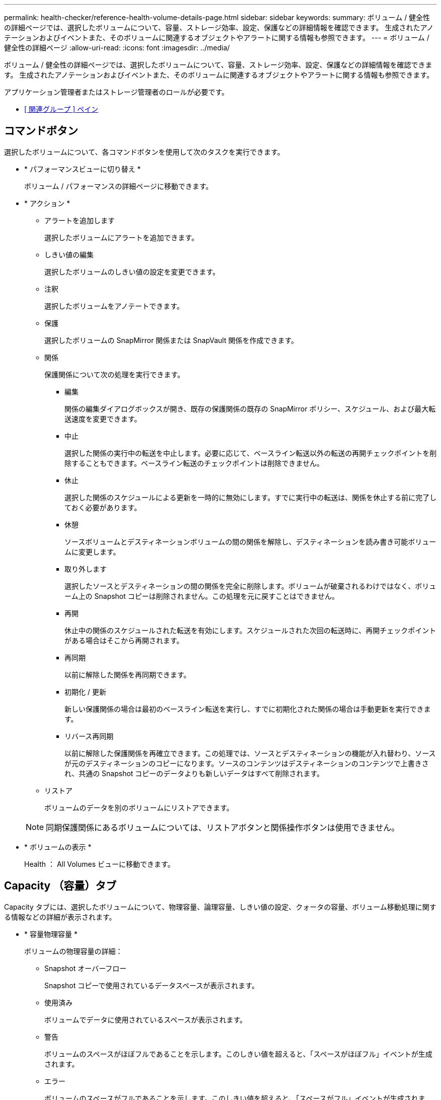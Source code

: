 ---
permalink: health-checker/reference-health-volume-details-page.html 
sidebar: sidebar 
keywords:  
summary: ボリューム / 健全性の詳細ページでは、選択したボリュームについて、容量、ストレージ効率、設定、保護などの詳細情報を確認できます。 生成されたアノテーションおよびイベントまた、そのボリュームに関連するオブジェクトやアラートに関する情報も参照できます。 
---
= ボリューム / 健全性の詳細ページ
:allow-uri-read: 
:icons: font
:imagesdir: ../media/


[role="lead"]
ボリューム / 健全性の詳細ページでは、選択したボリュームについて、容量、ストレージ効率、設定、保護などの詳細情報を確認できます。 生成されたアノテーションおよびイベントまた、そのボリュームに関連するオブジェクトやアラートに関する情報も参照できます。

アプリケーション管理者またはストレージ管理者のロールが必要です。

* <<reference-health-volume-details-page,[ 関連グループ ] ペイン>>




== コマンドボタン

選択したボリュームについて、各コマンドボタンを使用して次のタスクを実行できます。

* * パフォーマンスビューに切り替え *
+
ボリューム / パフォーマンスの詳細ページに移動できます。

* * アクション *
+
** アラートを追加します
+
選択したボリュームにアラートを追加できます。

** しきい値の編集
+
選択したボリュームのしきい値の設定を変更できます。

** 注釈
+
選択したボリュームをアノテートできます。

** 保護
+
選択したボリュームの SnapMirror 関係または SnapVault 関係を作成できます。

** 関係
+
保護関係について次の処理を実行できます。

+
*** 編集
+
関係の編集ダイアログボックスが開き、既存の保護関係の既存の SnapMirror ポリシー、スケジュール、および最大転送速度を変更できます。

*** 中止
+
選択した関係の実行中の転送を中止します。必要に応じて、ベースライン転送以外の転送の再開チェックポイントを削除することもできます。ベースライン転送のチェックポイントは削除できません。

*** 休止
+
選択した関係のスケジュールによる更新を一時的に無効にします。すでに実行中の転送は、関係を休止する前に完了しておく必要があります。

*** 休憩
+
ソースボリュームとデスティネーションボリュームの間の関係を解除し、デスティネーションを読み書き可能ボリュームに変更します。

*** 取り外します
+
選択したソースとデスティネーションの間の関係を完全に削除します。ボリュームが破棄されるわけではなく、ボリューム上の Snapshot コピーは削除されません。この処理を元に戻すことはできません。

*** 再開
+
休止中の関係のスケジュールされた転送を有効にします。スケジュールされた次回の転送時に、再開チェックポイントがある場合はそこから再開されます。

*** 再同期
+
以前に解除した関係を再同期できます。

*** 初期化 / 更新
+
新しい保護関係の場合は最初のベースライン転送を実行し、すでに初期化された関係の場合は手動更新を実行できます。

*** リバース再同期
+
以前に解除した保護関係を再確立できます。この処理では、ソースとデスティネーションの機能が入れ替わり、ソースが元のデスティネーションのコピーになります。ソースのコンテンツはデスティネーションのコンテンツで上書きされ、共通の Snapshot コピーのデータよりも新しいデータはすべて削除されます。



** リストア
+
ボリュームのデータを別のボリュームにリストアできます。



+
[NOTE]
====
同期保護関係にあるボリュームについては、リストアボタンと関係操作ボタンは使用できません。

====
* * ボリュームの表示 *
+
Health ： All Volumes ビューに移動できます。





== Capacity （容量）タブ

Capacity タブには、選択したボリュームについて、物理容量、論理容量、しきい値の設定、クォータの容量、ボリューム移動処理に関する情報などの詳細が表示されます。

* * 容量物理容量 *
+
ボリュームの物理容量の詳細：

+
** Snapshot オーバーフロー
+
Snapshot コピーで使用されているデータスペースが表示されます。

** 使用済み
+
ボリュームでデータに使用されているスペースが表示されます。

** 警告
+
ボリュームのスペースがほぼフルであることを示します。このしきい値を超えると、「スペースがほぼフル」イベントが生成されます。

** エラー
+
ボリュームのスペースがフルであることを示します。このしきい値を超えると、「スペースがフル」イベントが生成されます。

** 使用不可
+
「シンプロビジョニングボリュームにスペースリスクあり」イベントが生成され、シンプロビジョニングボリュームのスペースがアグリゲートの容量の問題が原因で確保できないことを示します。使用不可の容量は、シンプロビジョニングボリュームの場合にのみ表示されます。

** データグラフ
+
ボリュームの合計データ容量と使用済みデータ容量が表示されます。

+
自動拡張が有効になっている場合は、アグリゲートの使用可能なスペースも表示されます。このグラフには、ボリュームのデータに使用できる実質的なストレージスペースとして、次のいずれかが表示されます。

+
*** 次の場合は実際のデータ容量：
+
**** 自動拡張が無効になっている。
**** ボリュームで自動拡張が有効になっており、最大サイズに達している。
**** シックプロビジョニングボリュームで自動拡張が有効になっており、それ以上拡張できない。


*** 最大ボリュームサイズを考慮したボリュームのデータ容量（シンプロビジョニングボリュームおよびシックプロビジョニングボリュームでボリュームの最大サイズに対応するスペースがアグリゲートにある場合）
*** 次回の自動拡張のサイズを考慮したボリュームのデータ容量（シックプロビジョニングボリュームで自動拡張の割合のしきい値に対応できる場合）


** Snapshot コピーのグラフ
+
このグラフは、 Snapshot 使用容量または Snapshot リザーブが 0 でない場合にのみ表示されます。



+
どちらのグラフにも、 Snapshot 使用容量が Snapshot リザーブを超えている場合には超過分の使用容量が表示されます。

* * 容量の論理値 *
+
ボリュームの論理スペースが表示されます。論理スペースはディスクに格納されているデータの実際のサイズで、 ONTAP の Storage Efficiency テクノロジによる削減を適用する前のサイズです。

+
** 論理スペースのレポート
+
ボリュームで論理スペースのレポートが設定されているかどうかが表示されます。「有効」、「無効」、「該当なし」のいずれかになります。古いバージョンの ONTAP 上のボリューム ' または論理スペース・レポートをサポートしていないボリュームについては ' 該当しないが表示されます

** 使用済み
+
ボリュームでデータに使用されている論理スペースの量と合計データ容量に対する使用済みの論理スペースの割合が表示されます。

** 論理スペースの適用
+
シンプロビジョニングボリュームに対して論理スペースの適用が設定されているかどうかが表示されます。enabled に設定する場合、ボリュームの論理使用済みサイズを現在設定されている物理ボリュームサイズよりも大きくすることはできません。



* * 自動拡張 *
+
スペースが不足したときにボリュームが自動で拡張されるかどうかが表示されます。

* * スペース保証 *
+
FlexVol ボリュームがアグリゲートから空きブロックを削除するタイミングを制御する設定が表示されます。削除されたブロックは、ボリューム内のファイルへの書き込み用に確保されます。スペースギャランティは次のいずれかに設定できます。

+
** なし
+
ボリュームにスペースギャランティが設定されていません。

** ファイル。
+
データが書き込まれていないファイル（ LUN など）のフルサイズが確保されます。

** ボリューム
+
ボリュームのフルサイズが確保されます。

** 一部有効です
+
FlexCache ボリュームのサイズに基づいてスペースがリザーブされます。FlexCache ボリュームのサイズが 100MB 以上の場合は、最小スペースギャランティはデフォルトで 100MB に設定されます。FlexCache ボリュームのサイズが 100MB 未満の場合は、最小スペースギャランティは FlexCache ボリュームのサイズに設定されます。FlexCache ボリュームのサイズがあとで拡張されても、最小スペースギャランティはそのままです。



+
[NOTE]
====
ボリュームのタイプが「データキャッシュ」の場合、スペースギャランティは「一部」です。

====
* * 詳細（物理） *
+
ボリュームの物理仕様が表示されます。

* * 合計容量 *
+
ボリュームの合計物理容量が表示されます。

* * データ容量 *
+
ボリュームで使用されている物理スペース（使用済み容量）とボリュームで使用可能な残りの物理スペース（空き容量）が表示されます。それぞれについて、物理容量全体に対する割合の値も表示されます。

+
シンプロビジョニングボリュームについて「シンプロビジョニングボリュームにスペースリスクあり」イベントが生成された場合は、ボリュームで使用されているスペース（使用済み容量）と、ボリュームで使用可能なスペースのうちアグリゲートの容量の問題が原因で使用できないスペース（使用不可の容量）が表示されます。

* * Snapshot リザーブ *
+
ボリュームで Snapshot コピーに使用されているスペース（使用済み容量）と Snapshot コピーに使用可能なスペース（空き容量）が表示されます。これらの値は、 Snapshot リザーブ全体に対する割合としても表示されます。

+
シンプロビジョニングボリュームについて「シンプロビジョニングボリュームにスペースリスクあり」イベントが生成された場合は、 Snapshot コピーで使用されているスペース（使用済み容量）と、ボリュームで使用可能なスペースのうち Snapshot コピーの作成に使用できないスペース（使用不可の容量）。 アグリゲートの容量の問題が原因であると表示されます。

* * ボリュームしきい値 *
+
ボリュームの容量に関する次のしきい値が表示されます。

+
** ほぼフルのしきい値
+
ボリュームがほぼフルであるとみなす割合を示します。

** フルのしきい値
+
ボリュームがフルであるとみなす割合を示します。



* * その他の詳細 *
+
** 自動拡張時の最大サイズ
+
ボリュームを自動的に拡張できる最大サイズが表示されます。デフォルト値は、作成時のボリュームサイズの 120% です。このフィールドは、ボリュームで自動拡張が有効になっている場合にのみ表示されます。

** qtree クォータコミット容量
+
クォータでリザーブされているスペースが表示されます。

** qtree クォータオーバーコミット容量
+
「ボリュームの qtree クォータがオーバーコミット」イベントが生成される基準となるスペースの使用量が表示されます。

** フラクショナルリザーブ
+
オーバーライトリザーブのサイズを制御します。フラクショナルリザーブのデフォルト設定は 100 で、必要なリザーブスペースが 100% リザーブされ、オブジェクトの上書きが完全に保証されます。フラクショナルリザーブが 100% 未満の場合、そのボリューム内のすべてのスペースリザーブファイル用にリザーブされるスペースがその割合まで縮小されます。

** Snapshot の日次増加率
+
選択したボリューム内の Snapshot コピーの 24 時間ごとの変化（割合または KB 、 MB 、 GB など）が表示されます。

** Snapshot のフルまでの日数
+
ボリューム内の Snapshot コピー用にリザーブされたスペースが、指定のしきい値に達するまでの推定日数が表示されます。

+
ボリューム内の Snapshot コピーの増加率がゼロまたは負の場合、または増加率を計算するためのデータが十分でない場合は、「 Snapshot Days to Full 」フィールドに Not Applicable と表示されます。

** Snapshot の自動削除
+
アグリゲートのスペース不足が原因でボリュームへの書き込みが失敗する場合に Snapshot コピーを自動で削除するかどうかを指定します。

** Snapshot コピー
+
ボリューム内の Snapshot コピーに関する情報が表示されます。

+
ボリューム内の Snapshot コピーの数がリンクとして表示されます。リンクをクリックすると、ボリューム上の Snapshot コピーが開き、 Snapshot コピーの詳細が表示されます。

+
Snapshot コピー数の更新は約 1 時間ごとですが、 Snapshot コピーのリストはアイコンをクリックした時点で更新されます。そのため、トポロジに表示される Snapshot コピー数とアイコンをクリックしたときに表示される Snapshot コピーの数は一致しないことがあります。



* * ボリューム移動 *
+
ボリュームで実行された現在または前回のボリューム移動処理のステータスが表示されます。ボリューム移動処理の現在実行中のフェーズ、ソースアグリゲート、デスティネーションアグリゲート、開始時刻、終了時刻などの詳細も表示されます。 と推定終了時間です。

+
選択したボリュームで実行されたボリューム移動処理の数も表示されます。ボリューム移動操作の詳細を表示するには、 * Volume Move History * リンクをクリックします。





== [ 構成 ] タブ

設定タブには、選択したボリュームについて、エクスポートポリシー、 RAID タイプ、容量やストレージ効率化の関連機能に関する詳細が表示されます。

* * 概要 *
+
** フルネーム
+
ボリュームの完全な名前が表示されます。

** アグリゲート
+
ボリュームが配置されているアグリゲートの名前、または FlexGroup ボリュームが配置されているアグリゲートの数が表示されます。

** 階層化ポリシー
+
ボリュームが FabricPool 対応アグリゲートに導入されている場合に、ボリュームに対して設定されている階層化ポリシーが表示されます。「なし」、「 Snapshot のみ」、「バックアップ」、「自動」、「すべて」のいずれかになります。

** Storage VM
+
ボリュームが含まれている SVM の名前が表示されます。

** ジャンクションパス
+
パスのステータスが表示されます。アクティブまたは非アクティブにできます。ボリュームのマウント先の SVM のパスも表示されます。「 * History * 」リンクをクリックすると、ジャンクションパスに対する最新の 5 つの変更を表示できます。

** エクスポートポリシー
+
ボリューム用に作成されたエクスポートポリシーの名前が表示されます。リンクをクリックすると、そのエクスポートポリシー、認証プロトコル、および SVM に属するボリュームで有効になっているアクセスに関する詳細を確認できます。

** スタイル（ Style ）
+
ボリュームの形式が表示されます。「 FlexVol 」または「 FlexGroup 」のいずれかです。

** を入力します
+
選択したボリュームのタイプが表示されます。「読み取り / 書き込み」、「負荷共有」、「データ保護」、「データキャッシュ」、「一時」のいずれかです。

** RAID タイプ
+
選択したボリュームの RAID タイプが表示されます。RAID タイプには、 RAID 0 、 RAID 4 、 RAID-DP 、または RAID-TEC を指定できます。

+
[NOTE]
====
FlexGroup ボリュームの場合、コンスティチュエントボリュームを異なるタイプのアグリゲートに配置できるため、 RAID タイプが複数表示されることがあります。

====
** SnapLock タイプ
+
ボリュームが含まれているアグリゲートの SnapLock タイプが表示されます。

** SnapLock の有効期限
+
SnapLock ボリュームの有効期限が表示されます。



* * 容量 *
+
** シンプロビジョニング
+
ボリュームにシンプロビジョニングが設定されているかどうかが表示されます。

** 自動拡張
+
アグリゲート内でフレキシブルボリュームが自動的に拡張されるかどうかが表示されます。

** Snapshot の自動削除
+
アグリゲートのスペース不足が原因でボリュームへの書き込みが失敗する場合に Snapshot コピーを自動で削除するかどうかを指定します。

** クォータ
+
ボリュームに対してクォータが有効になっているかどうかを示します。



* * 効率性 *
+
** 圧縮
+
圧縮が有効か無効かを示します。

** 重複排除
+
重複排除が有効か無効かを示します。

** 重複排除モード
+
ボリュームで手動、スケジュール、またはポリシーベースのいずれの重複排除処理が有効になっているかを示します。モードがスケジュールに設定されている場合は処理のスケジュールが表示され、モードがポリシーに設定されている場合はポリシーの名前が表示されます。

** 重複排除タイプ
+
ボリュームで実行されている重複排除処理のタイプを示します。ボリュームで SnapVault 関係が確立されている場合は、「 SnapVault 」と表示されます。それ以外のボリュームの場合は、「標準」と表示されます。

** ストレージ効率化ポリシー
+
このボリュームに対して Unified Manager から割り当てられているストレージ効率化ポリシーの名前を示します。このポリシーを使用して、圧縮と重複排除の設定を制御できます。



* * 保護 *
+
** Snapshot コピー
+
Snapshot コピーの自動作成が有効か無効かを示します。







== [ 保護 ] タブ

Protection タブには、選択したボリュームの保護に関する詳細について、遅延の情報、関係のタイプ、関係のトポロジなどの情報が表示されます。

* * 概要 *
+
選択したボリュームの保護関係（ SnapMirror 、 SnapVault 、または Storage VM DR ）のプロパティが表示されます。それ以外の関係タイプの場合は、「関係タイプ」プロパティのみが表示されます。プライマリボリュームを選択した場合は、管理対象とローカルの Snapshot コピーポリシーのみが表示されます。SnapMirror 関係と SnapVault 関係について表示されるプロパティは次のとおりです。

+
** ソースボリューム
+
選択したボリュームがデスティネーションの場合、選択したボリュームのソースの名前が表示されます。

** 遅延ステータス
+
保護関係の更新または転送の遅延ステータスが表示されます。「エラー」、「警告」、「重大」のいずれかです。

+
同期関係については、遅延ステータスは適用されません。

** 遅延時間
+
ミラーのデータがソースより遅延している時間が表示されます。

** 前回の更新成功日時
+
保護の更新に最後に成功した日時が表示されます。

+
同期関係については、前回成功した更新は適用されません。

** ストレージサービスメンバー
+
ボリュームがストレージサービスに属しているかどうか、およびストレージサービスによって管理されているかどうかを示す「はい」または「いいえ」が表示されます。

** バージョンに依存しないレプリケーション
+
[ はい ] 、 [ バックアップオプションあり ] 、または [ なし ] のいずれかを表示します。「はい」の場合は、ソースボリュームとデスティネーションボリュームで異なるバージョンの ONTAP ソフトウェアを実行している場合でも SnapMirror レプリケーションが可能です。バックアップオプションを指定した場合は、デスティネーションにバックアップコピーの複数のバージョンを保持できる SnapMirror 保護が実装されます。「なし」の場合は、バージョンに依存しないレプリケーションが有効になっていません

** 関係機能
+
保護関係に使用できる ONTAP 機能を示します。

** 保護サービス
+
関係が保護パートナーアプリケーションによって管理されている場合は、保護サービスの名前が表示されます。

** 関係タイプ
+
非同期ミラー、非同期バックアップ、非同期ミラーバックアップ、 StrictSync 、 同期を実行できます。

** 関係の状態
+
SnapMirror 関係または SnapVault 関係の状態が表示されます。「未初期化」、「 SnapMirror 済み」、「切断」のいずれかです。ソースボリュームを選択した場合は、関係の状態は適用されず表示されません。

** 転送ステータス
+
保護関係の転送ステータスが表示されます。転送ステータスは、次のいずれかになります。

+
*** 中止しています
+
SnapMirror 転送は有効ですが、チェックポイントの削除を含む転送の中止処理が進行中です。

*** チェック中です
+
デスティネーションボリュームの診断チェックを実行中で、実行中の転送はありません。

*** 最終処理中です
+
SnapMirror 転送が有効になっています。現在 SnapVault 増分転送の転送後のフェーズです。

*** アイドル
+
転送が有効になっており、実行中の転送はありません。

*** 同期中
+
同期関係にある 2 つのボリュームのデータが同期されています。

*** 非同期
+
デスティネーションボリュームのデータがソースボリュームと同期されていません。

*** 準備中
+
SnapMirror 転送が有効になっています。現在 SnapVault 増分転送の転送前のフェーズです。

*** キューに登録され
+
SnapMirror 転送が有効になっています。実行中の転送はありません。

*** 休止中です
+
SnapMirror 転送が無効になっています。実行中の転送はありません。

*** 休止中です
+
SnapMirror 転送を実行中です。追加の転送は無効になります。

*** 転送中です
+
SnapMirror 転送が有効になっており、転送を実行中です。

*** 移行中
+
ソースボリュームからデスティネーションボリュームへの非同期のデータ転送が完了し、同期処理への移行が開始されています。

*** 待機中です
+
SnapMirror 転送は開始されましたが、一部の関連タスクのキュー登録を待っています。



** 最大転送速度
+
関係の最大転送速度が表示されます。最大転送速度は、 1 秒あたりのキロバイト数（ Kbps ）、 1 秒あたりのメガバイト数（ Mbps ）、 1 秒あたりのギガバイト数（ Gbps ）、 1 秒あたりのテラバイト数（ Tbps ）のいずれかで示されます。関係間のベースライン転送に制限がない場合は「無制限」と表示されます。

** SnapMirror ポリシー
+
ボリュームの保護ポリシーが表示されます。「 DPDefault 」はデフォルトの非同期ミラー保護ポリシー、「 XDPDefault 」はデフォルトの非同期バックアップポリシー、「 DPSyncDefault 」はデフォルトの非同期ミラーバックアップポリシーを示します。「 StrictSync 」はデフォルトの厳密な同期保護ポリシー、「 Sync 」はデフォルトの同期ポリシーです。ポリシー名をクリックすると、そのポリシーに関連付けられた詳細について次の情報を確認できます。

+
*** 転送の優先順位
*** アクセス時間の設定を無視します
*** 最大試行回数
*** コメント
*** SnapMirror ラベル
*** 保持設定
*** 実際の Snapshot コピー
*** Snapshot コピーを保持
*** 保持の警告のしきい値
*** ソースがデータ保護（ DP ）ボリュームであるカスケード SnapVault 関係に保持設定がない Snapshot コピーには、「 's_created 」ルールのみが適用されます。


** スケジュールを更新します
+
関係に割り当てられている SnapMirror スケジュールが表示されます。情報アイコンにカーソルを合わせるとスケジュールの詳細が表示されます。

** ローカル Snapshot ポリシー
+
ボリュームの Snapshot コピーポリシーが表示されます。「デフォルト」、「なし」、またはカスタムポリシーの名前のいずれかです。

** で保護されます
+
選択したボリュームで使用されている保護のタイプが表示されます。このフィールドには、Storage VMディザスタリカバリ関係が設定された関係ページにリダイレクトするリンクも表示されます。このリンクは、コンスティチュエント関係にのみ適用されます。



* * ビュー *
+
選択したボリュームの保護トポロジが表示されます。トポロジには、選択したボリュームに関連するすべてのボリュームが図で示されます。選択したボリュームはダークグレーの線で囲んで示され、トポロジ内のボリュームをつなぐ線は保護関係のタイプを示しています。トポロジ内の関係の方向は左から右に、各関係の左側がソースで右側がデスティネーションです。

+
太線の二重線は非同期ミラー関係、太線の一重線は非同期バックアップ関係、細線の二重線は非同期ミラーバックアップ関係、太線と太線でない線は同期関係です。下の表に、同期関係が StrictSync であるか Sync であるかが示されます。

+
ボリュームを右クリックするとメニューが表示され、ボリュームの保護とデータのリストアのどちらかを選択できます。関係を右クリックすると、編集、中止、休止、解除、削除のいずれかを選択できるメニューが表示されます。 関係を再開することもできます。

+
このメニューは、次の場合は表示されません。

+
** RBAC の設定で許可されていない場合：オペレータの権限しかない場合など
** ボリュームが同期保護関係にある場合
** ボリューム ID が不明な場合：クラスタ間関係が確立されているがデスティネーションクラスタが検出されていない場合、トポロジ内の別のボリュームをクリックすると、そのボリュームの情報が表示されます。疑問符（image:../media/hastate-unknown.gif["HA 状態のアイコン– unknown"] ）をクリックします。ボリュームが見つからないか、まだ検出されていません。容量情報が見つからないことを示している場合もあります。疑問符にカーソルを合わせると、推奨される対応策などの追加情報が表示されます。


+
トポロジがいくつかある一般的なトポロジテンプレートのいずれかに一致している場合、ボリュームの容量、遅延、 Snapshot コピー、および前回成功したデータ転送に関する情報が表示されます。いずれのテンプレートにも一致していない場合は、ボリュームの遅延と前回成功したデータ転送に関する情報がトポロジの下の関係テーブルに表示されます。その場合、選択したボリュームの行が強調表示され、トポロジビューには、選択したボリュームとそのソースボリュームの間の関係が太線と青色の点で示されます。



トポロジビューには次の情報が表示されます。

* 容量
+
ボリュームで使用されている合計容量が表示されます。トポロジ内のボリュームにカーソルを合わせると、そのボリュームの現在の警告および重大のしきい値設定が Current Threshold Settings ダイアログボックスに表示されます。現在のしきい値設定ダイアログボックスのしきい値編集リンクをクリックして、しきい値設定を編集することもできます。容量 * チェックボックスを選択解除すると、トポロジ内のすべてのボリュームについてのすべての容量情報が非表示になります。

* 遅延
+
受信保護関係の遅延時間と遅延ステータスが表示されます。* LAG * チェックボックスをオフにすると、トポロジ内のすべてのボリュームの遅延情報が非表示になります。* LAG * チェックボックスがグレー表示になっている場合、選択したボリュームの遅延情報がトポロジの下の関係テーブルに表示され、関連するすべてのボリュームの遅延情報も表示されます。

* スナップショット
+
ボリュームで使用できる Snapshot コピーの数が表示されます。* Snapshot * チェック・ボックスを選択解除すると、トポロジ内のすべてのボリュームについて、すべての Snapshot コピー情報が非表示になります。Snapshot コピーのアイコン（ image:../media/icon-snapshot-list.gif["アイコンをクリックして、ボリュームに関連付けられている Snapshot コピーのリストを表示します"] ）ボリュームの Snapshot コピーリストが表示されます。アイコンの横に表示される Snapshot コピー数の更新は約 1 時間ごとですが、 Snapshot コピーのリストはアイコンをクリックした時点で更新されます。そのため、トポロジに表示される Snapshot コピー数とアイコンをクリックしたときに表示される Snapshot コピーの数は一致しないことがあります。

* 前回成功した転送
+
前回成功したデータ転送の量、期間、時刻、および日付が表示されます。前回成功した転送 * （ Last Successful Transfer ）チェックボックスがグレー表示されている場合、選択したボリュームについて成功した最後の転送情報がトポロジの下の関係テーブルに表示され、関連するすべてのボリュームについて前回成功した転送情報も表示されます。

+
** * 履歴 *
+
選択したボリュームの SnapMirror および SnapVault の受信保護関係の履歴がグラフで表示されます。履歴グラフには、受信関係の遅延時間、受信関係の転送時間、および受信関係の転送サイズの3種類があります。履歴情報は、デスティネーションボリュームを選択した場合にのみ表示されます。プライマリボリュームを選択した場合、空のグラフとメッセージが表示されます `No data found` が表示されます

+
履歴ペインの上部にあるドロップダウンリストからグラフタイプを選択できます。1 週間、 1 カ月、または 1 年のいずれかを選択して、特定の期間の詳細を表示することもできます。履歴グラフは傾向を確認するのに役立ちます。たとえば、毎日または毎週同じ時間に大量のデータが転送されている場合や、遅延警告または遅延エラーのしきい値を継続的に超過している場合は、適切な措置を講じることができます。また、 [ * エクスポート * ] ボタンをクリックして、表示しているチャートの CSV 形式でレポートを作成することもできます。

+
保護の履歴グラフには次の情報が表示されます。



* * 関係遅延時間 *
+
縦軸（ y 軸）には秒、分、または時間が表示され、横軸（ x 軸）には選択した期間（日数、月数、または年数）が表示されます。y 軸の最大値は x 軸の期間における最大遅延時間を示しています。オレンジ色の線は遅延エラーのしきい値、黄色の線は遅延警告のしきい値を示しています。これらの線にカーソルを合わせると、しきい値の設定が表示されます。青色の線は遅延時間を示しています。グラフの特定のポイントにカーソルを合わせると、その時点の詳細を確認できます。

* * 関係の転送時間 *
+
縦軸（ y 軸）には秒、分、または時間が表示され、横軸（ x 軸）には選択した期間（日数、月数、または年数）が表示されます。y 軸の最大値は x 軸の期間における最大転送時間を示しています。グラフの特定のポイントにカーソルを合わせると、その時点の詳細を確認できます。

+
[NOTE]
====
このグラフは、同期保護関係にあるボリュームについては表示されません。

====
* * 関係転送サイズ *
+
縦軸（ y 軸）には転送サイズ（バイト、 KB 、 MB ）が、横軸（ x 軸）には選択した期間（日数、月数、または年数）が表示されます。y 軸の最大値は x 軸の期間における最大転送サイズを示しています。グラフの特定のポイントにカーソルを合わせると、その時点の詳細を確認できます。

+
[NOTE]
====
このグラフは、同期保護関係にあるボリュームについては表示されません。

====




== 履歴領域

履歴領域には、選択したボリュームの容量とスペースリザベーションに関する情報を示すグラフが表示されます。また、 [ * エクスポート * ] ボタンをクリックして、表示しているチャートの CSV 形式でレポートを作成することもできます。

グラフが空になっている場合や、というメッセージが表示されること `No data found` 一定期間データまたはボリュームの状態に変化がない場合に表示されます。

履歴ペインの上部にあるドロップダウンリストからグラフタイプを選択できます。1 週間、 1 カ月、または 1 年のいずれかを選択して、特定の期間の詳細を表示することもできます。履歴グラフは傾向を確認するのに役立ちます。たとえば、ボリュームの使用量が継続的に「ほぼフル」のしきい値を超えていれば、それに応じた措置を講じることができます。

履歴グラフには次の情報が表示されます。

* * 使用容量 *
+
折れ線グラフの形式で、ボリュームの使用容量（バイト、 KB 、 MB など）とボリュームの容量の使用履歴に基づく使用状況が縦軸（ y 軸）に表示されます。横軸（ x 軸）に期間が表示されます。期間は、 1 週間、 1 カ月、または 1 年のいずれかを選択できます。グラフの特定のポイントにカーソルを合わせると、その時点の詳細を確認できます。対応する凡例をクリックして、折れ線グラフの表示と非表示を切り替えることができます。たとえば、 Volume Used Capacity の凡例をクリックすると、 Volume Used Capacity のグラフの線が非表示になります。

* * ボリューム - 使用容量と合計容量 *
+
折れ線グラフの形式で、ボリュームの容量の使用履歴に基づく使用状況と使用済み容量、合計容量、および重複排除や圧縮によるスペース削減量（バイト、 KB 、 MB ）が表示されます。 垂直（ y ）軸など。横軸（ x 軸）に期間が表示されます。期間は、 1 週間、 1 カ月、または 1 年のいずれかを選択できます。グラフの特定のポイントにカーソルを合わせると、その時点の詳細を確認できます。対応する凡例をクリックして、折れ線グラフの表示と非表示を切り替えることができます。たとえば、「使用済みトレンド容量」の凡例をクリックすると、「使用済みトレンド容量」のグラフ行が非表示になります。

* * 使用容量（ % ） *
+
折れ線グラフの形式で、ボリュームの使用率とボリュームの容量の使用履歴に基づく使用状況が縦軸（ y 軸）に表示されます。横軸（ x 軸）に期間が表示されます。期間は、 1 週間、 1 カ月、または 1 年のいずれかを選択できます。グラフの特定のポイントにカーソルを合わせると、その時点の詳細を確認できます。対応する凡例をクリックして、折れ線グラフの表示と非表示を切り替えることができます。たとえば、 Volume Used Capacity の凡例をクリックすると、 Volume Used Capacity のグラフの線が非表示になります。

* * Snapshot の使用容量（ % ） *
+
面積グラフの形式で、 Snapshot リザーブと Snapshot の警告しきい値、および Snapshot コピーに使用されている容量の割合が縦軸（ y 軸）に表示されます。Snapshot オーバーフローは別の色で示されます。横軸（ x 軸）に期間が表示されます。期間は、 1 週間、 1 カ月、または 1 年のいずれかを選択できます。グラフの特定のポイントにカーソルを合わせると、その時点の詳細を確認できます。対応する凡例をクリックして、折れ線グラフの表示と非表示を切り替えることができます。たとえば、 Snapshot Reserve の凡例をクリックすると、 Snapshot Reserve のグラフの線が非表示になります。





== イベントのリスト

イベントリストには、新規イベントと確認済みイベントに関する詳細が表示されます。

* * 重大度 *
+
イベントの重大度が表示されます。

* * イベント *
+
イベント名が表示されます。

* * トリガー日時 *
+
イベントが生成されてからの経過時間が表示されます。1 週間を過ぎたイベントには、生成時のタイムスタンプが表示されます。





== [ 関連注釈（ Related Annotations ） ] パネル

関連するアノテーションペインでは、選択したボリュームに関連付けられているアノテーションの詳細を確認できます。これには、ボリュームに適用されるアノテーションの名前と値などの情報が含まれます。関連するアノテーションペインから手動アノテーションを削除することもできます。



== Related Devices ペイン

Related Devices ペインでは、ボリュームに関連する SVM 、アグリゲート、 qtree 、 LUN 、および Snapshot コピーを表示し、それらの場所に移動できます。

* * Storage Virtual Machine *
+
選択したボリュームが含まれる SVM の容量と健全性ステータスが表示されます。

* * 集計 *
+
選択したボリュームが含まれるアグリゲートの容量と健全性ステータスが表示されます。FlexGroup ボリュームの場合は、 FlexGroup を構成するアグリゲートの数が表示されます。

* * アグリゲート内のボリューム *
+
選択したボリュームの親アグリゲートに属するすべてのボリュームの数と容量が表示されます。最も高い重大度レベルに基づいて、ボリュームの健全性ステータスも表示されます。たとえば、アグリゲートに 10 個のボリュームがあり、 5 つのステータスが「警告」で残りの 5 つが「重大」の場合、ステータスは「重大」と表示されます。このコンポーネントは、 FlexGroup ボリュームに対しては表示されません。

* * qtree *
+
選択したボリュームに含まれる qtree の数と、クォータが適用された qtree の容量が表示されます。クォータが適用された qtree の容量はボリュームのデータ容量に対する割合で表示されます。最も高い重大度レベルに基づいて、 qtree の健全性ステータスも表示されます。たとえば、ボリュームに 10 個の qtree があり、 5 つのステータスが「警告」で残りの 5 つが「重大」の場合、ステータスは「重大」と表示されます。

* * NFS 共有 *
+
ボリュームに関連付けられている NFS 共有の数とステータスが表示されます。

* * SMB 共有 *
+
SMB/CIFS 共有の数とステータスが表示されます。

* * LUN*
+
選択したボリューム内のすべての LUN の数と合計サイズが表示されます。最も高い重大度レベルに基づいて、 LUN の健全性ステータスも表示されます。

* * ユーザー・クォータとグループ・クォータ *
+
ボリュームとその qtree に関連付けられているユーザおよびユーザグループクォータの数とステータスが表示されます。

* * FlexClone ボリューム *
+
選択したボリュームのすべてのクローンボリュームの数と容量が表示されます。選択したボリュームにクローンボリュームが含まれている場合にのみ表示されます。

* * 親ボリューム *
+
選択した FlexClone ボリュームの親ボリュームの名前と容量が表示されます。選択したボリュームが FlexClone ボリュームの場合にのみ表示されます。





== [ 関連グループ ] ペイン

Related Groups ペインでは、選択したボリュームに関連付けられているグループのリストを確認できます。



== [ 関連アラート ] ペイン

関連するアラートペインでは、選択したボリュームに対して作成されたアラートのリストを表示できます。また、 [Add Alert] リンクをクリックしてアラートを追加したり、アラート名をクリックして既存のアラートを編集したりすることもできます。
